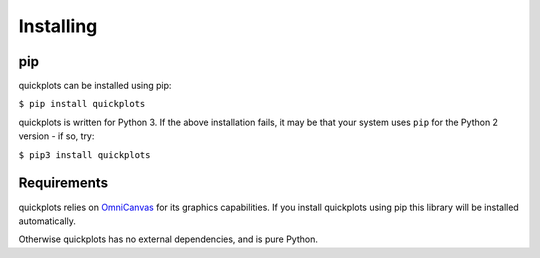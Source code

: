Installing
----------

pip
~~~

quickplots can be installed using pip:

``$ pip install quickplots``

quickplots is written for Python 3. If the above installation fails, it may be
that your system uses ``pip`` for the Python 2 version - if so, try:

``$ pip3 install quickplots``

Requirements
~~~~~~~~~~~~

quickplots relies on `OmniCanvas <http://omnicanvas.readthedocs.io/>`_ for its
graphics capabilities. If you install quickplots using pip this library will be
installed automatically.

Otherwise quickplots has no external dependencies, and is pure Python.
